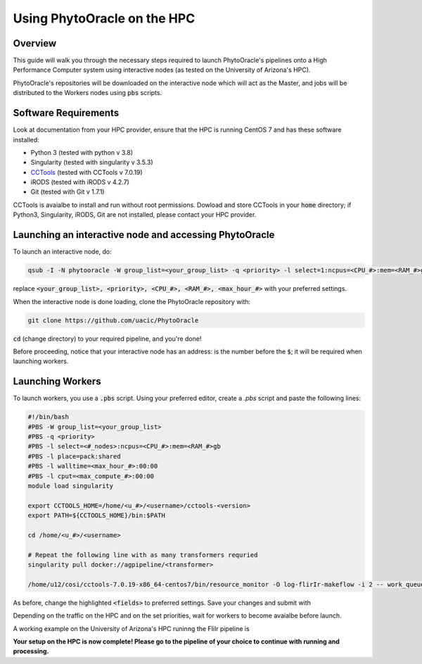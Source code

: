 ****************************
Using PhytoOracle on the HPC
****************************

Overview
========

This guide will walk you through the necessary steps required to launch PhytoOracle's pipelines onto a High Performance Computer system using interactive nodes (as tested on the University of Arizona's HPC).

PhytoOracle's repositories will be downloaded on the interactive node which will act as the Master, and jobs will be distributed to the Workers nodes using :code:`pbs` scripts.

Software Requirements
=====================

Look at documentation from your HPC provider, ensure that the HPC is running CentOS 7 and has these software installed:

+ Python 3 (tested with python v 3.8)
+ Singularity (tested with singularity v 3.5.3)
+ `CCTools <https://ccl.cse.nd.edu/software/downloadfiles.php>`_ (tested with CCTools v 7.0.19)
+ iRODS (tested with iRODS v 4.2.7)
+ Git (tested with Git v 1.7.1)

CCTools is avaialbe to install and run without root permissions. Dowload and store CCTools in your :code:`home` directory; if Python3, Singularity, iRODS, Git are not installed, please contact your HPC provider.

Launching an interactive node and accessing PhytoOracle
=======================================================

To launch an interactive node, do:

.. code::
   
   qsub -I -N phytooracle -W group_list=<your_group_list> -q <priority> -l select=1:ncpus=<CPU_#>:mem=<RAM_#>gb:np100s=1:os7=True -l walltime=<max_hour_#>:0:0

replace :code:`<your_group_list>, <priority>, <CPU_#>, <RAM_#>, <max_hour_#>` with your preferred settings.

When the interactive node is done loading, clone the PhytoOracle repository with:

.. code::

   git clone https://github.com/uacic/PhytoOracle


:code:`cd` (change directory) to your required pipeline, and you're done!

Before proceeding, notice that your interactive node has an address: is the number before the :code:`$`; it will be required when launching workers. 

Launching Workers
=================

To launch workers, you use a :code:`.pbs` script. Using your preferred editor, create a `.pbs` script and paste the following lines:

.. code::

   #!/bin/bash
   #PBS -W group_list=<your_group_list>
   #PBS -q <priority>
   #PBS -l select=<#_nodes>:ncpus=<CPU_#>:mem=<RAM_#>gb
   #PBS -l place=pack:shared
   #PBS -l walltime=<max_hour_#>:00:00  
   #PBS -l cput=<max_compute_#>:00:00
   module load singularity 

   export CCTOOLS_HOME=/home/<u_#>/<username>/cctools-<version>
   export PATH=${CCTOOLS_HOME}/bin:$PATH

   cd /home/<u_#>/<username>

   # Repeat the following line with as many transformers requried
   singularity pull docker://agpipeline/<transformer>

   /home/u12/cosi/cctools-7.0.19-x86_64-centos7/bin/resource_monitor -O log-flirIr-makeflow -i 2 -- work_queue_factory -T local <INTERACTIVE_NODE_ADDRESS>.<HPC_SYSTEM> 9123 -w 12 -W 16 --workers-per-cycle 10 --cores=1 -t 900

As before, change the highlighted :code:`<fields>` to preferred settings. Save your changes and submit with 

.. code::
   qsub <name>.pbs

Depending on the traffic on the HPC and on the set priorities, wait for workers to become avaialbe before launch.

A working example on the University of Arizona's HPC runinng the FliIr pipeline is

.. code::
   #!/bin/bash
   #PBS -W group_list=<group_list>
   #PBS -q standard
   #PBS -l select=1:ncpus=28:mem=224gb:np100s=1:os7=True
   #PBS -l place=pack:shared
   #PBS -l walltime=24:00:00  
   #PBS -l cput=384:00:00
   module load singularity

   export CCTOOLS_HOME=/home/u12/cosi/cctools-7.0.19-x86_64-centos7
   export PATH=${CCTOOLS_HOME}/bin:$PATH

   cd /home/u12/cosi/

   singularity pull docker://agpipeline/cleanmetadata:2.0
   singularity pull docker://agpipeline/flir2tif:2.2
   singularity pull docker://agpipeline/meantemp:3.0
   singularity pull docker://agpipeline/bin2tif:2.0

   /home/u12/cosi/cctools-7.0.19-x86_64-centos7/bin/resource_monitor -O log-flirIr-makeflow -i 2 -- work_queue_factory -T local i18n9.ocelote.hpc.arizona.edu 9123 -w 12 -W 16 --workers-per-cycle 10 --cores=1 -t 900


**Your setup on the HPC is now complete! Please go to the pipeline of your choice to continue with running and processing.**
